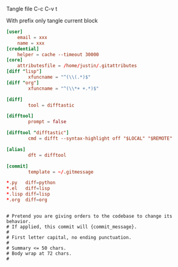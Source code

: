 Tangle file
C-c C-v t

With prefix only tangle current block

#+BEGIN_SRC conf :tangle ~/.gitconfig
[user]
	email = xxx
	name = xxx
[credential]
	helper = cache --timeout 30000
[core]
	attributesfile = /home/justin/.gitattributes
[diff "lisp"]
        xfuncname = "^(\\(.*)$"
[diff "org"]
        xfuncname = "^(\\*+ +.*)$"

[diff]
        tool = difftastic

[difftool]
        prompt = false

[difftool "difftastic"]
        cmd = difft --syntax-highlight off "$LOCAL" "$REMOTE"

[alias]
        dft = difftool

[commit]
        template = ~/.gitmessage
#+END_SRC


#+BEGIN_SRC conf :tangle ~/.gitattributes
*.py   diff=python
*.el   diff=lisp
*.lisp diff=lisp
*.org  diff=org
#+END_SRC

#+BEGIN_SRC text :tangle ~/.gitmessage

# Pretend you are giving orders to the codebase to change its behavior.
# If applied, this commit will {commit_message}.
#
# First letter capital, no ending punctuation.
#
# Summary <= 50 chars.
# Body wrap at 72 chars.
#
#+END_SRC
